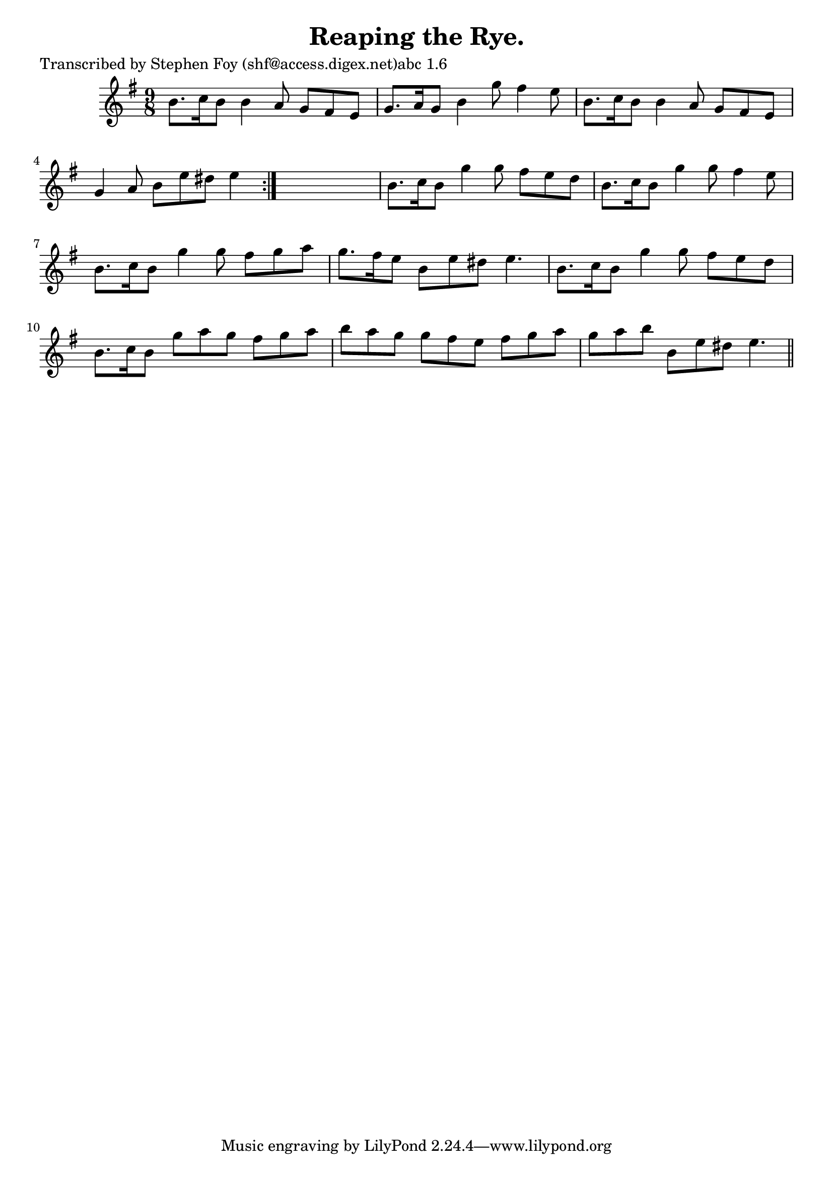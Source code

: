 
\version "2.16.2"
% automatically converted by musicxml2ly from xml/1152_sf.xml

%% additional definitions required by the score:
\language "english"


\header {
    poet = "Transcribed by Stephen Foy (shf@access.digex.net)abc 1.6"
    encoder = "abc2xml version 63"
    encodingdate = "2015-01-25"
    title = "Reaping the Rye."
    }

\layout {
    \context { \Score
        autoBeaming = ##f
        }
    }
PartPOneVoiceOne =  \relative b' {
    \repeat volta 2 {
        \key e \minor \time 9/8 b8. [ c16 b8 ] b4 a8 g8 [ fs8 e8 ] | % 2
        g8. [ a16 g8 ] b4 g'8 fs4 e8 | % 3
        b8. [ c16 b8 ] b4 a8 g8 [ fs8 e8 ] | % 4
        g4 a8 b8 [ e8 ds8 ] e4 }
    s8 | % 5
    b8. [ c16 b8 ] g'4 g8 fs8 [ e8 d8 ] | % 6
    b8. [ c16 b8 ] g'4 g8 fs4 e8 | % 7
    b8. [ c16 b8 ] g'4 g8 fs8 [ g8 a8 ] | % 8
    g8. [ fs16 e8 ] b8 [ e8 ds8 ] e4. | % 9
    b8. [ c16 b8 ] g'4 g8 fs8 [ e8 d8 ] | \barNumberCheck #10
    b8. [ c16 b8 ] g'8 [ a8 g8 ] fs8 [ g8 a8 ] | % 11
    b8 [ a8 g8 ] g8 [ fs8 e8 ] fs8 [ g8 a8 ] | % 12
    g8 [ a8 b8 ] b,8 [ e8 ds8 ] e4. \bar "||"
    }


% The score definition
\score {
    <<
        \new Staff <<
            \context Staff << 
                \context Voice = "PartPOneVoiceOne" { \PartPOneVoiceOne }
                >>
            >>
        
        >>
    \layout {}
    % To create MIDI output, uncomment the following line:
    %  \midi {}
    }


